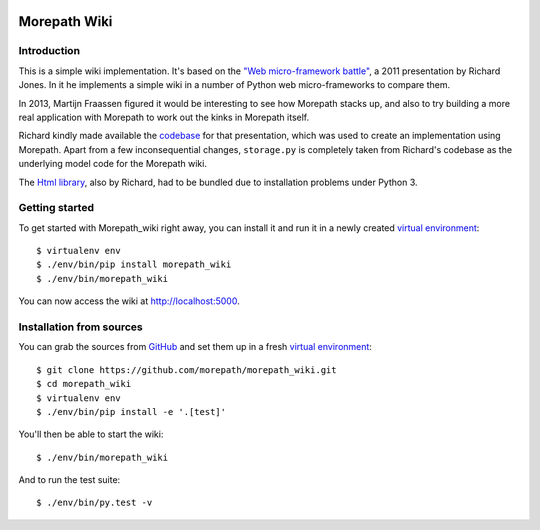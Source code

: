 .. image:: https://github.com/morepath/morepath_wiki/workflows/CI/badge.svg?branch=master
   :target: https://github.com/morepath/morepath_wiki/actions?workflow=CI
   :alt: CI Status

.. image:: https://coveralls.io/repos/github/morepath/morepath_wiki/badge.svg?branch=master
    :target: https://coveralls.io/github/morepath/morepath_wiki?branch=master

.. image:: https://img.shields.io/pypi/v/morepath_wiki.svg
  :target: https://pypi.org/project/morepath_wiki/

.. image:: https://img.shields.io/pypi/pyversions/morepath_wiki.svg
  :target: https://pypi.org/project/morepath_wiki/



Morepath Wiki
=============

Introduction
------------

This is a simple wiki implementation. It's based on the `"Web micro-framework
battle"`_, a 2011 presentation by Richard Jones. In it he implements a simple
wiki in a number of Python web micro-frameworks to compare them.

In 2013, Martijn Fraassen figured it would be interesting to see how Morepath
stacks up, and also to try building a more real application with Morepath to
work out the kinks in Morepath itself.

Richard kindly made available the codebase_ for that presentation, which was
used to create an implementation using Morepath. Apart from a few
inconsequential changes, ``storage.py`` is completely taken from Richard's
codebase as the underlying model code for the Morepath wiki.

The `Html library`_, also by Richard, had to be bundled due to installation
problems under Python 3.

Getting started
---------------

To get started with Morepath_wiki right away, you can install it and run it in
a newly created `virtual environment`_::

  $ virtualenv env
  $ ./env/bin/pip install morepath_wiki
  $ ./env/bin/morepath_wiki

You can now access the wiki at http://localhost:5000.


Installation from sources
-------------------------

You can grab the sources from GitHub_ and set them up in a fresh `virtual environment`_::

  $ git clone https://github.com/morepath/morepath_wiki.git
  $ cd morepath_wiki
  $ virtualenv env
  $ ./env/bin/pip install -e '.[test]'

You'll then be able to start the wiki::

  $ ./env/bin/morepath_wiki

And to run the test suite::

  $ ./env/bin/py.test -v


.. _`"Web micro-framework battle"`: http://www.slideshare.net/r1chardj0n3s/web-microframework-battle

.. _codebase: https://bitbucket.org/r1chardj0n3s/web-micro-battle

.. _Html library: https://pypi.python.org/pypi/html

.. _GitHub: https://github.com/morepath/morepath_wiki

.. _virtual environment: https://virtualenv.pypa.io/en/latest/
